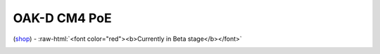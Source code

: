 .. _dm2097:

OAK-D CM4 PoE
=============

.. role:: raw-html(raw)
   :format: html

(`shop <https://shop.luxonis.com/collections/beta-store/products/oak-d-cm4-poe>`__) - :raw-html:`<font color="red"><b>Currently in Beta stage</b></font>`

.. image:: /_static/images/DM2097/cm4-poe.jpg